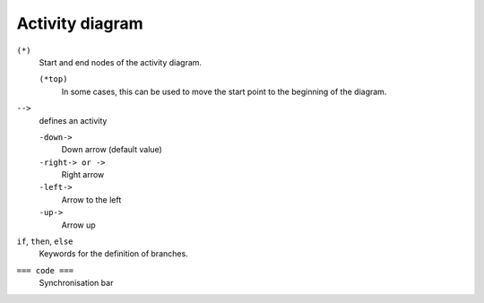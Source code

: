 Activity diagram
================

``(*)``
    Start and end nodes of the activity diagram.

    ``(*top)``
        In some cases, this can be used to move the start point to the beginning
        of the diagram.

``-->``
    defines an activity

    ``-down->``
        Down arrow (default value)
    ``-right-> or ->``
        Right arrow
    ``-left->``
        Arrow to the left
    ``-up->``
        Arrow up

``if``, ``then``, ``else``
    Keywords for the definition of branches.

    .. uml::

        (*) --> "Initialisation"
        if "a test" then
        -->[true] "An activity"
        --> "Another activity"
        -right-> (*)
        else
        ->[false] "Something else"
        -->[end the processes] (*)
        endif

``=== code ===``
    Synchronisation bar

    .. uml::
    
        (*) --> ===B1===
        --> "First parallel activity"
        --> ===B2===
        ===B1=== --> "Parallel activity 2"
        --> ===B2===
        --> (*)
